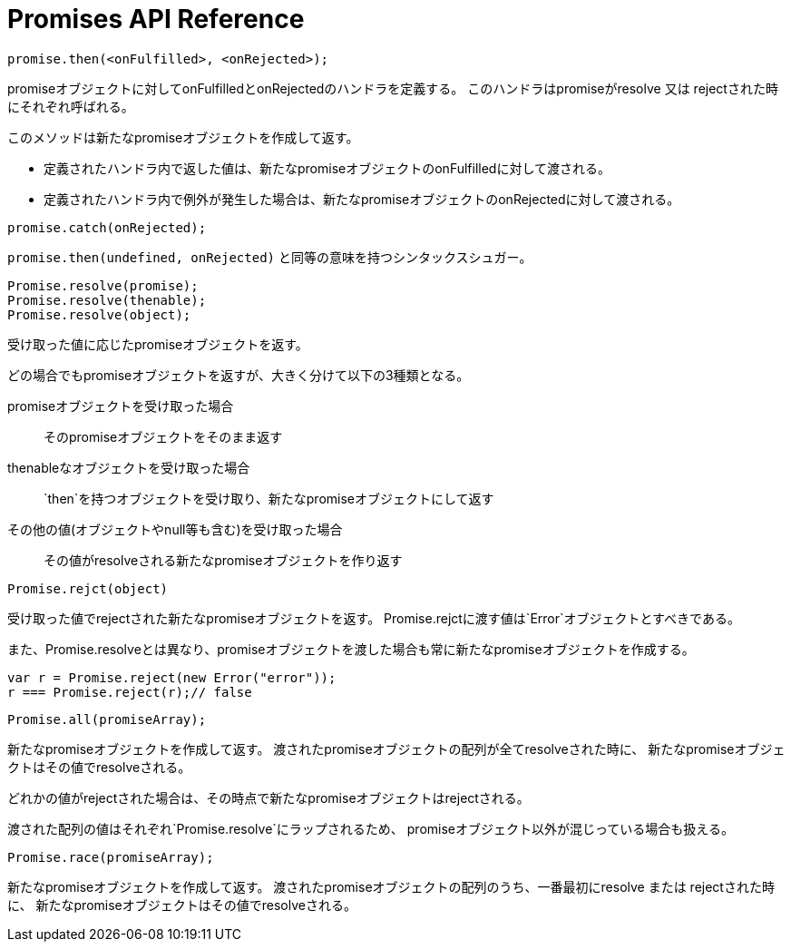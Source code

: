 [[promise-api-reference]]
= Promises API Reference

[[promise.then]]
[source,js]
promise.then(<onFulfilled>, <onRejected>);

promiseオブジェクトに対してonFulfilledとonRejectedのハンドラを定義する。
このハンドラはpromiseがresolve 又は rejectされた時にそれぞれ呼ばれる。

このメソッドは新たなpromiseオブジェクトを作成して返す。

* 定義されたハンドラ内で返した値は、新たなpromiseオブジェクトのonFulfilledに対して渡される。
* 定義されたハンドラ内で例外が発生した場合は、新たなpromiseオブジェクトのonRejectedに対して渡される。

[[promise.catch]]
[source,js]
promise.catch(onRejected);

`promise.then(undefined, onRejected)` と同等の意味を持つシンタックスシュガー。


[[Promise.resolve]]
[source,js]
Promise.resolve(promise);
Promise.resolve(thenable);
Promise.resolve(object);

受け取った値に応じたpromiseオブジェクトを返す。

どの場合でもpromiseオブジェクトを返すが、大きく分けて以下の3種類となる。

promiseオブジェクトを受け取った場合::
そのpromiseオブジェクトをそのまま返す
thenableなオブジェクトを受け取った場合::
`then`を持つオブジェクトを受け取り、新たなpromiseオブジェクトにして返す
その他の値(オブジェクトやnull等も含む)を受け取った場合::
その値がresolveされる新たなpromiseオブジェクトを作り返す

[[Promise.reject]]
[source,js]
Promise.rejct(object)

受け取った値でrejectされた新たなpromiseオブジェクトを返す。
Promise.rejctに渡す値は`Error`オブジェクトとすべきである。

また、Promise.resolveとは異なり、promiseオブジェクトを渡した場合も常に新たなpromiseオブジェクトを作成する。

[source,js]
----
var r = Promise.reject(new Error("error"));
r === Promise.reject(r);// false
----


[[Promise.all]]
[source,js]
Promise.all(promiseArray);

新たなpromiseオブジェクトを作成して返す。
渡されたpromiseオブジェクトの配列が全てresolveされた時に、
新たなpromiseオブジェクトはその値でresolveされる。

どれかの値がrejectされた場合は、その時点で新たなpromiseオブジェクトはrejectされる。

渡された配列の値はそれぞれ`Promise.resolve`にラップされるため、
promiseオブジェクト以外が混じっている場合も扱える。

[[Promise.race]]
[source,js]
Promise.race(promiseArray);

新たなpromiseオブジェクトを作成して返す。
渡されたpromiseオブジェクトの配列のうち、一番最初にresolve または rejectされた時に、
新たなpromiseオブジェクトはその値でresolveされる。





